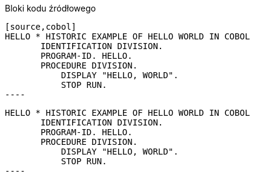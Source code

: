 :nofooter:
:last-update-label!:

.Bloki kodu źródłowego
[source]
....
[source,cobol]
HELLO * HISTORIC EXAMPLE OF HELLO WORLD IN COBOL
       IDENTIFICATION DIVISION.
       PROGRAM-ID. HELLO.
       PROCEDURE DIVISION.
           DISPLAY "HELLO, WORLD".
           STOP RUN.
----
....

[.result]
====
[source,cobol]
HELLO * HISTORIC EXAMPLE OF HELLO WORLD IN COBOL
       IDENTIFICATION DIVISION.
       PROGRAM-ID. HELLO.
       PROCEDURE DIVISION.
           DISPLAY "HELLO, WORLD".
           STOP RUN.
----
====